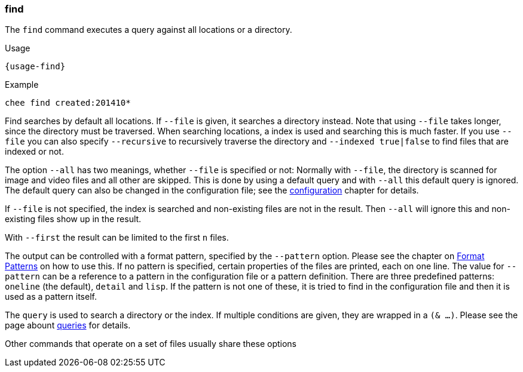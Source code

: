 === find

The `find` command executes a query against all locations or a
directory.

[subs="attributes,specialchars"]
.Usage
----------------------------------------------------------------------
{usage-find}
----------------------------------------------------------------------

.Example
----------------------------------------------------------------------
chee find created:201410*
----------------------------------------------------------------------

Find searches by default all locations. If `--file` is given, it
searches a directory instead. Note that using `--file` takes longer,
since the directory must be traversed. When searching locations, a
index is used and searching this is much faster. If you use `--file`
you can also specify `--recursive` to recursively traverse the
directory and `--indexed true|false` to find files that are indexed
or not.

The option `--all` has two meanings, whether `--file` is specified or
not: Normally with `--file`, the directory is scanned for image and
video files and all other are skipped. This is done by using a default
query and with `--all` this default query is ignored. The default
query can also be changed in the configuration file; see the
xref:_configuration[configuration] chapter for details.

If `--file` is not specified, the index is searched and
non-existing files are not in the result. Then `--all` will ignore
this and non-existing files show up in the result.

With `--first` the result can be limited to the first `n` files.

The output can be controlled with a format pattern, specified by the
`--pattern` option. Please see the chapter on
xref:_format_patterns[Format Patterns] on how to use this. If no
pattern is specified, certain properties of the files are printed,
each on one line. The value for `--pattern` can be a reference to a
pattern in the configuration file or a pattern definition. There are
three predefined patterns: `oneline` (the default), `detail` and
`lisp`. If the pattern is not one of these, it is tried to find in the
configuration file and then it is used as a pattern itself.

The `query` is used to search a directory or the index. If multiple
conditions are given, they are wrapped in a `(& …)`. Please see the
page abount xref:_query[queries] for details.

Other commands that operate on a set of files usually share these options
